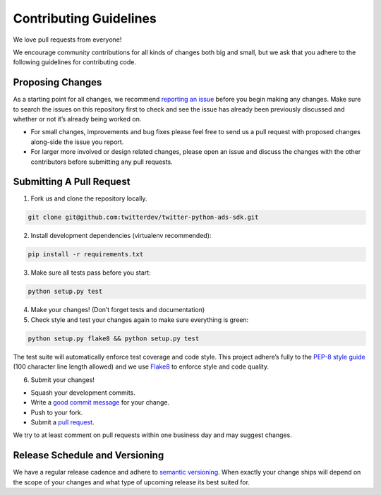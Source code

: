 Contributing Guidelines
=======================

We love pull requests from everyone!

We encourage community contributions for all kinds of changes both big
and small, but we ask that you adhere to the following guidelines for
contributing code.

Proposing Changes
'''''''''''''''''

As a starting point for all changes, we recommend `reporting an issue`_
before you begin making any changes. Make sure to search the issues on
this repository first to check and see the issue has already been
previously discussed and whether or not it’s already being worked on.

-  For small changes, improvements and bug fixes please feel free to
   send us a pull request with proposed changes along-side the issue you
   report.

-  For larger more involved or design related changes, please open an
   issue and discuss the changes with the other contributors before
   submitting any pull requests.

Submitting A Pull Request
'''''''''''''''''''''''''

1) Fork us and clone the repository locally.

.. code:: bash

    git clone git@github.com:twitterdev/twitter-python-ads-sdk.git

2) Install development dependencies (virtualenv recommended):

.. code:: bash

    pip install -r requirements.txt

3) Make sure all tests pass before you start:

.. code:: bash

    python setup.py test

4) Make your changes! (Don’t forget tests and documentation)

5) Check style and test your changes again to make sure everything is green:

.. code:: bash

    python setup.py flake8 && python setup.py test

The test suite will automatically enforce test coverage and code style.
This project adhere’s fully to the `PEP-8 style guide`_ (100 character line
length allowed) and we use `Flake8`_ to enforce style and code quality.

6) Submit your changes!

-  Squash your development commits.
-  Write a `good commit message`_ for your change.
-  Push to your fork.
-  Submit a `pull request`_.

We try to at least comment on pull requests within one business day and
may suggest changes.

Release Schedule and Versioning
'''''''''''''''''''''''''''''''

We have a regular release cadence and adhere to `semantic versioning`_.
When exactly your change ships will depend on the scope of your changes
and what type of upcoming release its best suited for.

.. _reporting an issue: https://github.com/twitterdev/twitter-python-ads-sdk/issues?q=is%3Aopen+is%3Aissue
.. _PEP-8 style guide: https://www.python.org/dev/peps/pep-0008
.. _Flake8: https://github.com/twitterdev/twitter-python-ads-sdk/blob/master/setup.cfg
.. _good commit message: http://chris.beams.io/posts/git-commit/
.. _pull request: https://github.com/thoughtbot/suspenders/compare/
.. _semantic versioning: http://semver.org/
